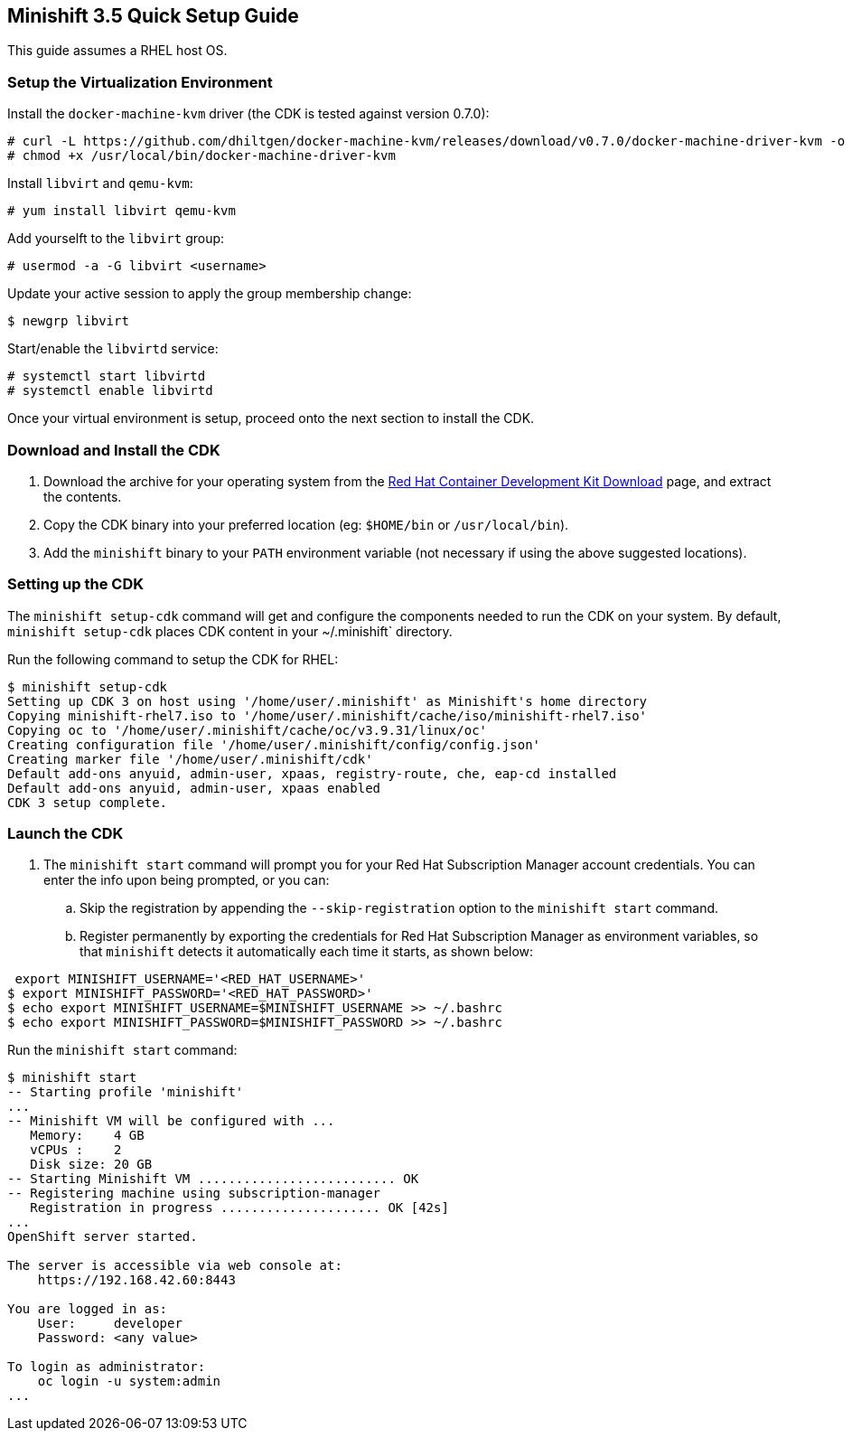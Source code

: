 == Minishift 3.5 Quick Setup Guide

This guide assumes a RHEL host OS.

=== Setup the Virtualization Environment

Install the `docker-machine-kvm` driver (the CDK is tested against version 0.7.0):

----
# curl -L https://github.com/dhiltgen/docker-machine-kvm/releases/download/v0.7.0/docker-machine-driver-kvm -o /usr/local/bin/docker-machine-driver-kvm
# chmod +x /usr/local/bin/docker-machine-driver-kvm
----

Install `libvirt` and `qemu-kvm`:

----
# yum install libvirt qemu-kvm
----

Add yourselft to the `libvirt` group:

----
# usermod -a -G libvirt <username>
----

Update your active session to apply the group membership change:

----
$ newgrp libvirt
----

Start/enable the `libvirtd` service:

----
# systemctl start libvirtd
# systemctl enable libvirtd
----

Once your virtual environment is setup, proceed onto the next section to install the CDK.

=== Download and Install the CDK

. Download the archive for your operating system from the https://developers.redhat.com/products/cdk/download/[Red Hat Container Development Kit Download] page, and extract the contents.
. Copy the CDK binary into your preferred location (eg: `$HOME/bin` or `/usr/local/bin`).
. Add the `minishift` binary to your `PATH` environment variable (not necessary if using the above suggested locations).

=== Setting up the CDK

The `minishift setup-cdk` command will get and configure the components needed to run the CDK on your system. By default, `minishift setup-cdk` places CDK content in your ~/.minishift` directory.

Run the following command to setup the CDK for RHEL:

----
$ minishift setup-cdk
Setting up CDK 3 on host using '/home/user/.minishift' as Minishift's home directory
Copying minishift-rhel7.iso to '/home/user/.minishift/cache/iso/minishift-rhel7.iso'
Copying oc to '/home/user/.minishift/cache/oc/v3.9.31/linux/oc'
Creating configuration file '/home/user/.minishift/config/config.json'
Creating marker file '/home/user/.minishift/cdk'
Default add-ons anyuid, admin-user, xpaas, registry-route, che, eap-cd installed
Default add-ons anyuid, admin-user, xpaas enabled
CDK 3 setup complete.
----

=== Launch the CDK

. The `minishift start` command will prompt you for your Red Hat Subscription Manager account credentials. You can enter the info upon being prompted, or you can:
.. Skip the registration by appending the `--skip-registration` option to the `minishift start` command.
.. Register permanently by exporting the credentials for Red Hat Subscription Manager as environment variables, so that `minishift` detects it automatically each time it starts, as shown below:

----
 export MINISHIFT_USERNAME='<RED_HAT_USERNAME>'
$ export MINISHIFT_PASSWORD='<RED_HAT_PASSWORD>'
$ echo export MINISHIFT_USERNAME=$MINISHIFT_USERNAME >> ~/.bashrc
$ echo export MINISHIFT_PASSWORD=$MINISHIFT_PASSWORD >> ~/.bashrc
----

Run the `minishift start` command:

----
$ minishift start
-- Starting profile 'minishift'
...
-- Minishift VM will be configured with ...
   Memory:    4 GB
   vCPUs :    2
   Disk size: 20 GB
-- Starting Minishift VM .......................... OK
-- Registering machine using subscription-manager
   Registration in progress ..................... OK [42s]
...
OpenShift server started.

The server is accessible via web console at:
    https://192.168.42.60:8443

You are logged in as:
    User:     developer
    Password: <any value>

To login as administrator:
    oc login -u system:admin
...
----


